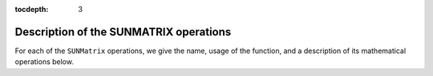 ..
   Programmer(s): Daniel R. Reynolds @ SMU
   ----------------------------------------------------------------
   Copyright (c) 2013, Southern Methodist University.
   All rights reserved.
   For details, see the LICENSE file.
   ----------------------------------------------------------------

:tocdepth: 3


.. _SUNMatrix.Ops:

Description of the SUNMATRIX operations
=========================================

For each of the ``SUNMatrix`` operations, we give the name, usage
of the function, and a description of its mathematical operations
below.


.. c:function:: SUNMatrix_ID SUNMatGetID(SUNMatrix A)

   Returns the type identifier for the matrix *A*.  It is used to determine the
   matrix implementation type (e.g. dense, banded, sparse,...) from the abstract 
   ``SUNMatrix`` interface.  This is used to assess compatibility with
   SUNDIALS-provided linear solver implementations.  Returned values
   are given in the Table :ref:`SUNMatrix.matrixIDs`
   
   Usage:

   .. code-block:: c

      id = SUNMatGetID(A);


.. c:function:: SUNMatrix SUNMatClone(SUNMatrix A)

   Creates a new ``SUNMatrix`` of the same type as an existing
   matrix *A* and sets the *ops* field.  It does not copy the matrix,
   but rather allocates storage for the new matrix.
   
   Usage:

   .. code-block:: c

      B = SUNMatClone(A);


.. c:function:: void SUNMatDestroy(SUNMatrix A)

   Destroys the ``SUNMatrix`` *A* and frees memory allocated for its
   internal data.  

   Usage:

   .. code-block:: c

      SUNMatDestroy(A);


.. c:function:: int SUNMatSpace(SUNMatrix A, long int *lrw, long int *liw)

   Returns the storage requirements for the matrix *A*.  *lrw*
   contains the number of realtype words and *liw* contains the number
   of integer words.  The return value denotes success/failure of the
   operation.

   This function is advisory only, for use in determining a user's total
   space requirements; it could be a dummy function in a user-supplied
   ``SUNMatrix`` module if that information is not of interest.
                
   Usage:

   .. code-block:: c
 
      ier = SUNMatSpace(A, &lrw, &liw);


.. c:function:: int SUNMatZero(SUNMatrix A)

   Zeros all entries of the ``SUNMatrix`` *A*.  The return value is an
   integer flag denoting success/failure of the operation:

   .. math::
      A_{i,j} = 0, \quad i=1,\ldots,m, \; j=1,\ldots,n. 

   Usage:

   .. code-block:: c

      ier = SUNMatZero(A);


.. c:function:: int SUNMatCopy(SUNMatrix A, SUNMatrix B)

   Performs the operation *B = A* for all entries of the matrices *A*
   and *B*.  The return value is an integer flag denoting success/failure of
   the operation:

   .. math::
      B_{i,j} = A_{i,j}, \quad i=1,\ldots,m, \; j=1,\ldots,n. 

   Usage:

   .. code-block:: c

      ier = SUNMatCopy(A,B);


.. c:function:: SUNMatScaleAdd(realtype c, SUNMatrix A, SUNMatrix B)

   Performs the operation *A = cA + B*.  The return value is an integer
   flag denoting success/failure of the operation:

   .. math::
      A_{i,j} = cA_{i,j} + B_{i,j}, \quad i=1,\ldots,m, \; j=1,\ldots,n. 

   Usage:

   .. code-block:: c

      ier = SUNMatScaleAdd(c, A, B);


.. c:function:: SUNMatScaleAddI(realtype c, SUNMatrix A)

   Performs the operation *A = cA + I*.  The return value is an integer
   flag denoting success/failure of the operation:

   .. math::
      A_{i,j} = cA_{i,j} + \delta_{i,j}, \quad i,j=1,\ldots,n. 

   Usage:

   .. code-block:: c

      ier = SUNMatScaleAddI(c, A);


.. c:function:: SUNMatMatvec(SUNMatrix A, N_Vector x, N_Vector y)

   Performs the matrix-vector product *y = Ax*.  It should
   only be called with vectors *x* and *y* that are compatible with
   the matrix *A* -- both in storage type and dimensions.  The return
   value is an integer flag denoting success/failure of the operation:

   .. math::
      y_i = \sum_{j=1}^n A_{i,j} x_j, \quad i=1,\ldots,m.
 
   Usage:
 
   .. code-block:: c

      ier = SUNMatMatvec(A, x, y);


